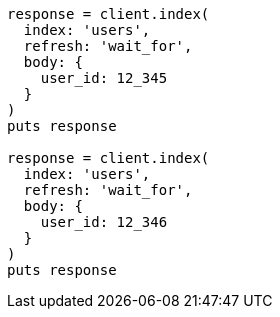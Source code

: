 [source, ruby]
----
response = client.index(
  index: 'users',
  refresh: 'wait_for',
  body: {
    user_id: 12_345
  }
)
puts response

response = client.index(
  index: 'users',
  refresh: 'wait_for',
  body: {
    user_id: 12_346
  }
)
puts response
----

